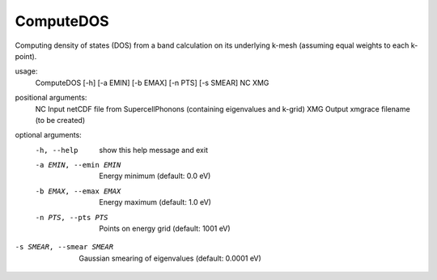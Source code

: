 .. _computedos:

ComputeDOS
==========

Computing density of states (DOS) from a band calculation on its underlying k-mesh (assuming equal weights to each k-point).

usage:
  ComputeDOS [-h] [-a EMIN] [-b EMAX] [-n PTS] [-s SMEAR] NC XMG

positional arguments:
  NC                    Input netCDF file from SupercellPhonons (containing eigenvalues and k-grid)
  XMG                   Output xmgrace filename (to be created)

optional arguments:
  -h, --help            show this help message and exit
  -a EMIN, --emin EMIN  Energy minimum (default: 0.0 eV)
  -b EMAX, --emax EMAX  Energy maximum (default: 1.0 eV)
  -n PTS, --pts PTS     Points on energy grid (default: 1001 eV)
-s SMEAR, --smear SMEAR
                        Gaussian smearing of eigenvalues (default: 0.0001 eV)
